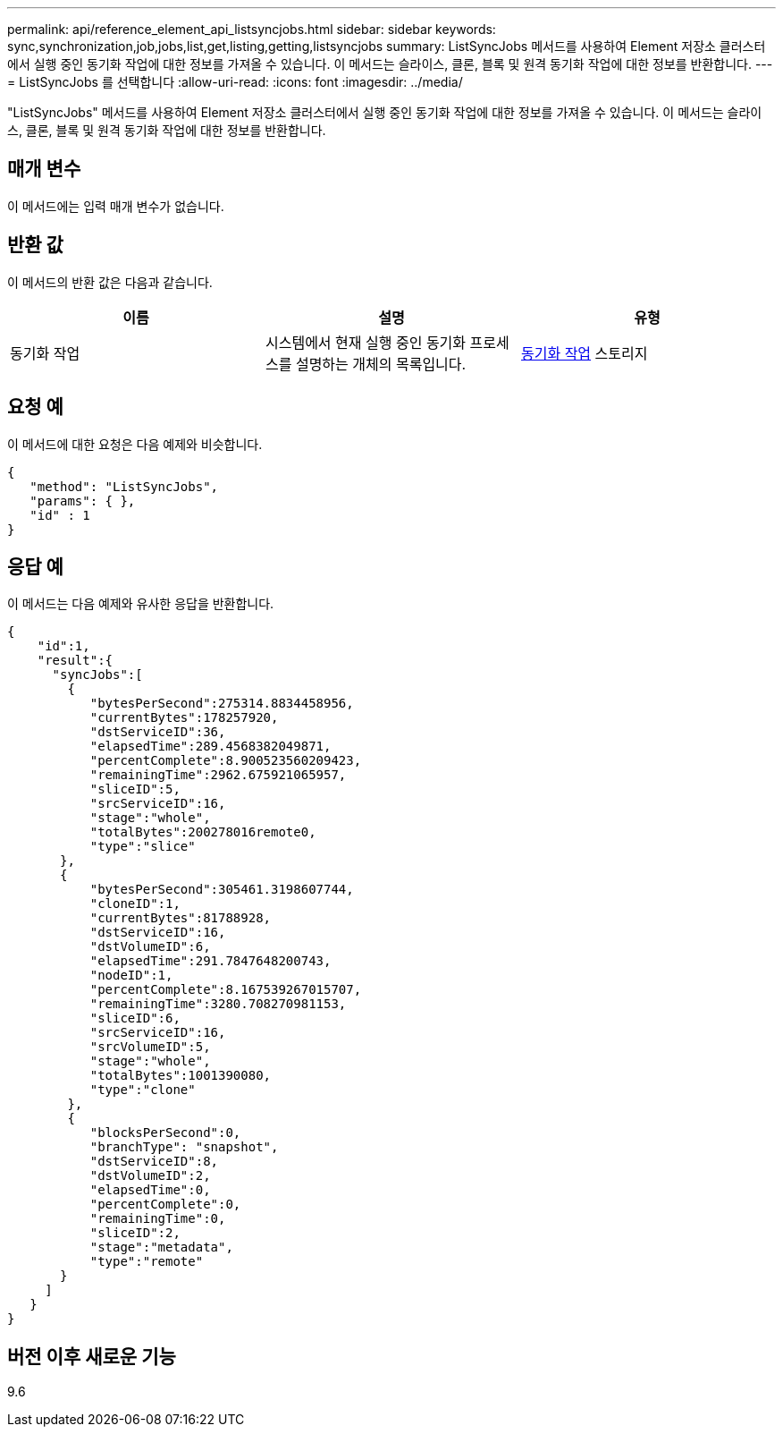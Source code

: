 ---
permalink: api/reference_element_api_listsyncjobs.html 
sidebar: sidebar 
keywords: sync,synchronization,job,jobs,list,get,listing,getting,listsyncjobs 
summary: ListSyncJobs 메서드를 사용하여 Element 저장소 클러스터에서 실행 중인 동기화 작업에 대한 정보를 가져올 수 있습니다. 이 메서드는 슬라이스, 클론, 블록 및 원격 동기화 작업에 대한 정보를 반환합니다. 
---
= ListSyncJobs 를 선택합니다
:allow-uri-read: 
:icons: font
:imagesdir: ../media/


[role="lead"]
"ListSyncJobs" 메서드를 사용하여 Element 저장소 클러스터에서 실행 중인 동기화 작업에 대한 정보를 가져올 수 있습니다. 이 메서드는 슬라이스, 클론, 블록 및 원격 동기화 작업에 대한 정보를 반환합니다.



== 매개 변수

이 메서드에는 입력 매개 변수가 없습니다.



== 반환 값

이 메서드의 반환 값은 다음과 같습니다.

|===
| 이름 | 설명 | 유형 


 a| 
동기화 작업
 a| 
시스템에서 현재 실행 중인 동기화 프로세스를 설명하는 개체의 목록입니다.
 a| 
xref:reference_element_api_syncjob.adoc[동기화 작업] 스토리지

|===


== 요청 예

이 메서드에 대한 요청은 다음 예제와 비슷합니다.

[listing]
----
{
   "method": "ListSyncJobs",
   "params": { },
   "id" : 1
}
----


== 응답 예

이 메서드는 다음 예제와 유사한 응답을 반환합니다.

[listing]
----
{
    "id":1,
    "result":{
      "syncJobs":[
        {
           "bytesPerSecond":275314.8834458956,
           "currentBytes":178257920,
           "dstServiceID":36,
           "elapsedTime":289.4568382049871,
           "percentComplete":8.900523560209423,
           "remainingTime":2962.675921065957,
           "sliceID":5,
           "srcServiceID":16,
           "stage":"whole",
           "totalBytes":200278016remote0,
           "type":"slice"
       },
       {
           "bytesPerSecond":305461.3198607744,
           "cloneID":1,
           "currentBytes":81788928,
           "dstServiceID":16,
           "dstVolumeID":6,
           "elapsedTime":291.7847648200743,
           "nodeID":1,
           "percentComplete":8.167539267015707,
           "remainingTime":3280.708270981153,
           "sliceID":6,
           "srcServiceID":16,
           "srcVolumeID":5,
           "stage":"whole",
           "totalBytes":1001390080,
           "type":"clone"
        },
        {
           "blocksPerSecond":0,
           "branchType": "snapshot",
           "dstServiceID":8,
           "dstVolumeID":2,
           "elapsedTime":0,
           "percentComplete":0,
           "remainingTime":0,
           "sliceID":2,
           "stage":"metadata",
           "type":"remote"
       }
     ]
   }
}
----


== 버전 이후 새로운 기능

9.6
